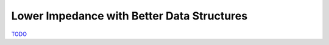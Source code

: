 .. _Data Structures Chapter:

Lower Impedance with Better Data Structures
===========================================

`TODO <https://github.com/input-output-hk/hs-opt-handbook.github.io/issues/55>`_
